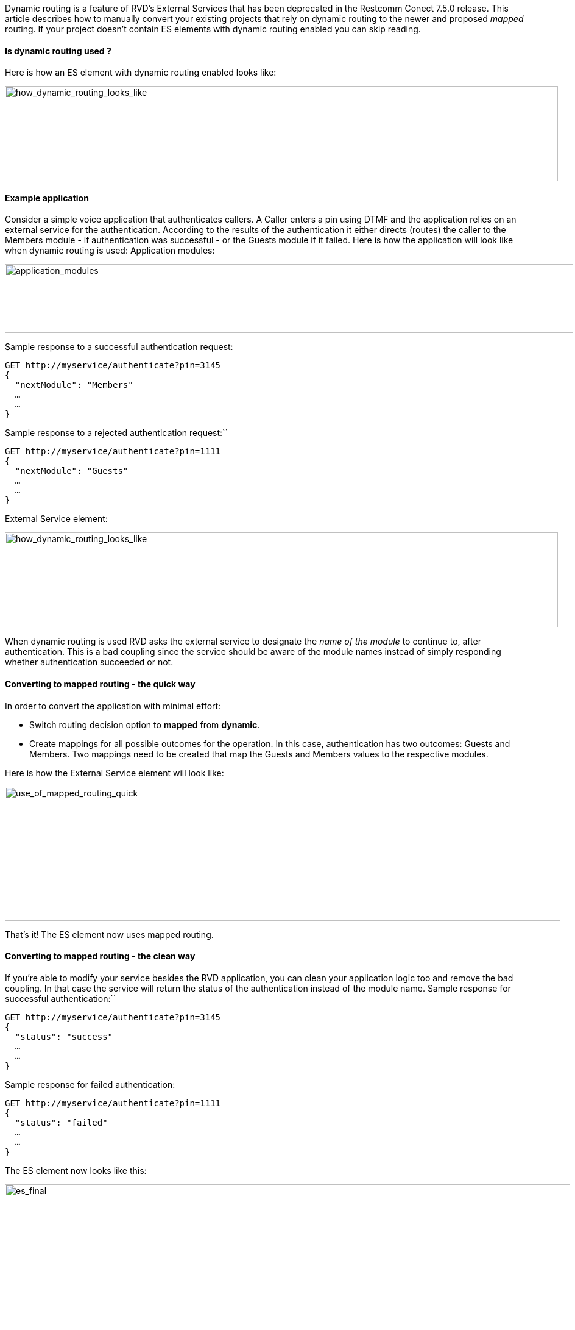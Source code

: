 Dynamic routing is a feature of RVD’s External Services that has been deprecated in the Restcomm Conect 7.5.0 release. This article describes how to manually convert your existing projects that rely on dynamic routing to the newer and proposed _mapped_ routing. If your project doesn’t contain ES elements with dynamic routing enabled you can skip reading.

[[is-dynamic-routing-used]]
Is dynamic routing used ?
^^^^^^^^^^^^^^^^^^^^^^^^^

Here is how an ES element with dynamic routing enabled looks like: 

image:./images/how_dynamic_routing_looks_like.png[how_dynamic_routing_looks_like,width=908,height=156]

[[example-application]]
Example application
^^^^^^^^^^^^^^^^^^^

Consider a simple voice application that authenticates callers. A Caller enters a pin using DTMF and the application relies on an external service for the authentication. According to the results of the authentication it either directs (routes) the caller to the Members module - if authentication was successful - or the Guests module if it failed. Here is how the application will look like when dynamic routing is used: Application modules: 

image:./images/application_modules.png[application_modules,width=933,height=113]

Sample response to a successful authentication request:

[source,font:courier-new,lang:default,decode:true]
----
GET http://myservice/authenticate?pin=3145
{
  "nextModule": "Members"
  …
  …
}
----

Sample response to a rejected authentication request:``

[source,font:courier-new,lang:default,decode:true]
----
GET http://myservice/authenticate?pin=1111
{
  "nextModule": "Guests"
  …
  …
}
----

External Service element: 

image:./images/how_dynamic_routing_looks_like.png[how_dynamic_routing_looks_like,width=908,height=156]

When dynamic routing is used RVD asks the external service to designate the _name of the module_ to continue to, after authentication. This is a bad coupling since the service should be aware of the module names instead of simply responding whether authentication succeeded or not.

[[converting-to-mapped-routing---the-quick-way]]
Converting to mapped routing - the quick way
^^^^^^^^^^^^^^^^^^^^^^^^^^^^^^^^^^^^^^^^^^^^

In order to convert the application with minimal effort:

* Switch routing decision option to *mapped* from **dynamic**.
* Create mappings for all possible outcomes for the operation. In this case, authentication has two outcomes: Guests and Members. Two mappings need to be created that map the Guests and Members values to the respective modules.

Here is how the External Service element will look like: 

image:./images/use_of_mapped_routing_quick.png[use_of_mapped_routing_quick,width=912,height=220]

That’s it! The ES element now uses mapped routing.

[[converting-to-mapped-routing---the-clean-way]]
Converting to mapped routing - the clean way
^^^^^^^^^^^^^^^^^^^^^^^^^^^^^^^^^^^^^^^^^^^^

If you’re able to modify your service besides the RVD application, you can clean your application logic too and remove the bad coupling. In that case the service will return the status of the authentication instead of the module name. Sample response for successful authentication:``

[source,font:courier-new,lang:default,decode:true]
----
GET http://myservice/authenticate?pin=3145
{
  "status": "success"
  …
  …
}
----

Sample response for failed authentication:

[source,font:courier-new,lang:default,decode:true]
----
GET http://myservice/authenticate?pin=1111
{
  "status": "failed"
  …
  …
}
----

The ES element now looks like this: 

image:./images/es_final.png[es_final,width=928,height=636]

You need to:

* Switch routing decision option to *mapped* from **dynamic**.
* Create mappings for all possible outcomes for the operation. In this case the service returns either success or failed. These will be the values to use in our mappings.
* Change the control variable (on the right) from ‘nextModule’ to ‘status’.

The ES element is now converted.
